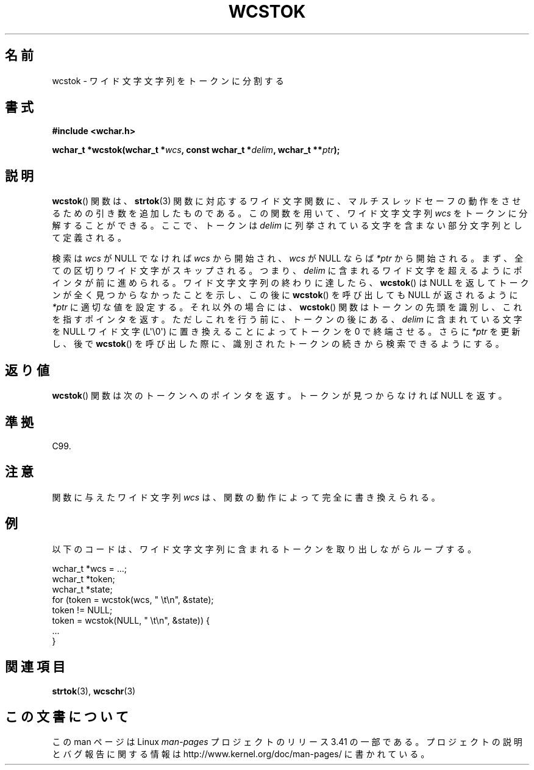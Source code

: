 .\" Copyright (c) Bruno Haible <haible@clisp.cons.org>
.\"
.\" This is free documentation; you can redistribute it and/or
.\" modify it under the terms of the GNU General Public License as
.\" published by the Free Software Foundation; either version 2 of
.\" the License, or (at your option) any later version.
.\"
.\" References consulted:
.\"   GNU glibc-2 source code and manual
.\"   Dinkumware C library reference http://www.dinkumware.com/
.\"   OpenGroup's Single UNIX specification http://www.UNIX-systems.org/online.html
.\"   ISO/IEC 9899:1999
.\"
.\"*******************************************************************
.\"
.\" This file was generated with po4a. Translate the source file.
.\"
.\"*******************************************************************
.TH WCSTOK 3 2011\-09\-28 GNU "Linux Programmer's Manual"
.SH 名前
wcstok \- ワイド文字文字列をトークンに分割する
.SH 書式
.nf
\fB#include <wchar.h>\fP
.sp
\fBwchar_t *wcstok(wchar_t *\fP\fIwcs\fP\fB, const wchar_t *\fP\fIdelim\fP\fB, wchar_t **\fP\fIptr\fP\fB);\fP
.fi
.SH 説明
\fBwcstok\fP()  関数は、 \fBstrtok\fP(3)  関数に対応するワイド文字関数に、
マルチスレッドセーフの動作をさせるための引き数を追加したものである。 この関数を用いて、ワイド文字文字列 \fIwcs\fP をトークンに分解すること
ができる。ここで、トークンは \fIdelim\fP に列挙されている文字を含まな い部分文字列として定義される。
.PP
検索は \fIwcs\fP が NULL でなければ \fIwcs\fP から開始され、\fIwcs\fP が NULL ならば \fI*ptr\fP
から開始される。まず、全ての区切りワイド文字 がスキップされる。つまり、\fIdelim\fP に含まれるワイド文字を超えるよう にポインタが前に進められる。
ワイド文字文字列の終わりに達したら、 \fBwcstok\fP()  は NULL を返して トークンが全く見つからなかったことを示し、この後に
\fBwcstok\fP()  を呼び 出しても NULL が返されるように \fI*ptr\fP に適切な値を設定する。それ 以外の場合には、
\fBwcstok\fP()  関数はトークンの先頭を識別し、これを指す ポインタを返す。ただしこれを行う前に、トークンの後にある、\fIdelim\fP
に含まれている文字を NULL ワイド文字 (L\(aq\e0\(aq) に置き換えること によってトークンを 0 で終端させる。さらに \fI*ptr\fP
を更新し、後で \fBwcstok\fP()  を呼び出した 際に、識別されたトークンの続きから検索できるようにする。
.SH 返り値
\fBwcstok\fP()  関数は次のトークンへのポインタを返す。トークンが見つから なければ NULL を返す。
.SH 準拠
C99.
.SH 注意
関数に与えたワイド文字列 \fIwcs\fP は、関数の動作によって完全に書き換 えられる。
.SH 例
以下のコードは、ワイド文字文字列に含まれるトークンを取り出しながら ループする。
.sp
.nf
wchar_t *wcs = ...;
wchar_t *token;
wchar_t *state;
for (token = wcstok(wcs, " \et\en", &state);
    token != NULL;
    token = wcstok(NULL, " \et\en", &state)) {
    ...
}
.fi
.SH 関連項目
\fBstrtok\fP(3), \fBwcschr\fP(3)
.SH この文書について
この man ページは Linux \fIman\-pages\fP プロジェクトのリリース 3.41 の一部
である。プロジェクトの説明とバグ報告に関する情報は
http://www.kernel.org/doc/man\-pages/ に書かれている。

